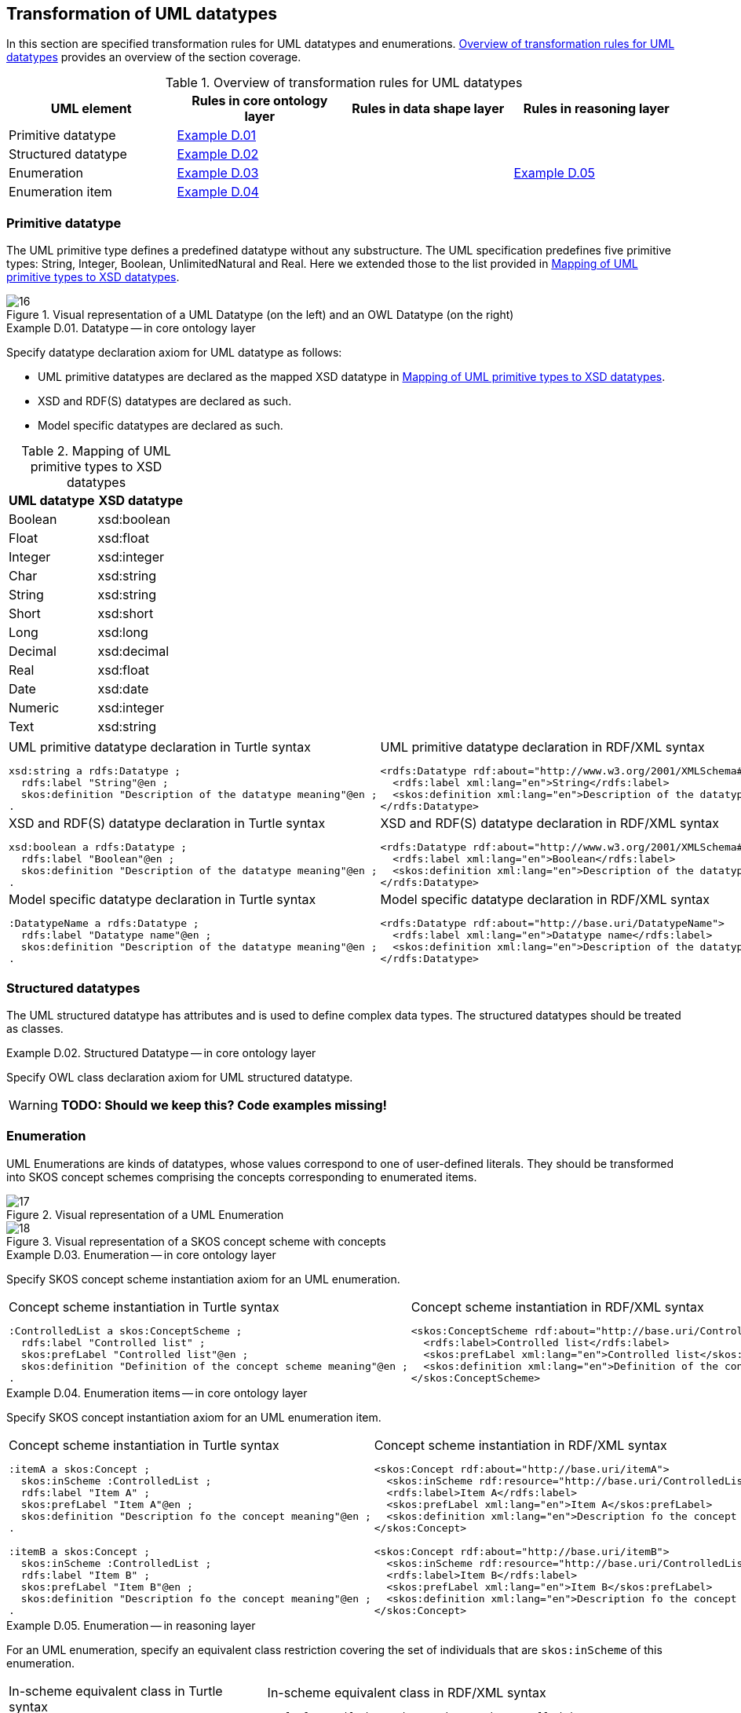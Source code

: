 [[sec:tran-rules3]]
== Transformation of UML datatypes

In this section are specified transformation rules for UML datatypes and enumerations. <<tab:datatype-overview>> provides an overview of the section coverage.

[[tab:datatype-overview]]
.Overview of transformation rules for UML datatypes
[cols="<,<,<,<",options="header",]
|===
|UML element |Rules in core ontology layer |Rules in data shape layer |Rules in reasoning layer
|Primitive datatype |<<rule:datatype-core>> | |
|Structured datatype |<<rule:datatype-structured-core>> | |
|Enumeration |<<rule:enumeration-core>> | |<<rule:enumeration-rc>>
|Enumeration item |<<rule:enumeration-item-core>> | |
|===

[[sec:primitive-type]]
=== Primitive datatype

The UML primitive type defines a predefined datatype without any substructure. The UML specification predefines five primitive types: String, Integer, Boolean, UnlimitedNatural and Real. Here we extended those to the list provided in <<tab:type-mapping>>.


.Visual representation of a UML Datatype (on the left) and an OWL Datatype (on the right)
[#fig:datatype-visual]
image::f16.png[16]


[#rule:datatype-core,source,XML,caption='',title='{example-caption} {counter:rule-cnt:D.01}. Datatype -- in core ontology layer',reftext='{example-caption} {rule-cnt}']
====
Specify datatype declaration axiom for UML datatype as follows:

* UML primitive datatypes are declared as the mapped XSD datatype in <<tab:type-mapping>>.
* XSD and RDF(S) datatypes are declared as such.
* Model specific datatypes are declared as such.
====

[[tab:type-mapping]]
.Mapping of UML primitive types to XSD datatypes
[cols="<,<",options="header",]
|===
|UML datatype |XSD datatype
|Boolean |xsd:boolean
|Float |xsd:float
|Integer |xsd:integer
|Char |xsd:string
|String |xsd:string
|Short |xsd:short
|Long |xsd:long
|Decimal |xsd:decimal
|Real |xsd:float
|Date |xsd:date
|Numeric |xsd:integer
|Text |xsd:string
|===

[cols="a,a", options="noheader"]
|===
|
.UML primitive datatype declaration in Turtle syntax
[source,Turtle]
----
xsd:string a rdfs:Datatype ;
  rdfs:label "String"@en ;
  skos:definition "Description of the datatype meaning"@en ;
.
----
|
.UML primitive datatype declaration in RDF/XML syntax
[source,XML]
----
<rdfs:Datatype rdf:about="http://www.w3.org/2001/XMLSchema#string">
  <rdfs:label xml:lang="en">String</rdfs:label>
  <skos:definition xml:lang="en">Description of the datatype meaning</skos:definition>
</rdfs:Datatype>
----

|
//TODO: Should we change the rdfs:label to xsd:boolean? Is this, in fact, an example of XSD and RDF(S) (re-)declaration,
//      or just another example of UML primitive datatype declaration? If yes, is this necessary at all?
.XSD and RDF(S) datatype declaration in Turtle syntax
[source,Turtle]
----
xsd:boolean a rdfs:Datatype ;
  rdfs:label "Boolean"@en ;
  skos:definition "Description of the datatype meaning"@en ;
.
----
|
.XSD and RDF(S) datatype declaration in RDF/XML syntax
[source,XML]
----
<rdfs:Datatype rdf:about="http://www.w3.org/2001/XMLSchema#boolean">
  <rdfs:label xml:lang="en">Boolean</rdfs:label>
  <skos:definition xml:lang="en">Description of the datatype meaning</skos:definition>
</rdfs:Datatype>
----

|
.Model specific datatype declaration in Turtle syntax
[source,Turtle]
----
:DatatypeName a rdfs:Datatype ;
  rdfs:label "Datatype name"@en ;
  skos:definition "Description of the datatype meaning"@en ;
.
----
|
.Model specific datatype declaration in RDF/XML syntax
[source,XML]
----
<rdfs:Datatype rdf:about="http://base.uri/DatatypeName">
  <rdfs:label xml:lang="en">Datatype name</rdfs:label>
  <skos:definition xml:lang="en">Description of the datatype meaning</skos:definition>
</rdfs:Datatype>
----
|===

=== Structured datatypes

The UML structured datatype has attributes and is used to define complex data types. The structured datatypes should be treated as classes.

[#rule:datatype-structured-core,source,XML,caption='',title='{example-caption} {counter:rule-cnt:D01}. Structured Datatype -- in core ontology layer',reftext='{example-caption} {rule-cnt}']
====
Specify OWL class declaration axiom for UML structured datatype.
====

WARNING: *TODO: Should we keep this? Code examples missing!*

=== Enumeration

UML Enumerations are kinds of datatypes, whose values correspond to one of user-defined literals. They should be transformed into SKOS concept schemes comprising the concepts corresponding to enumerated items.


.Visual representation of a UML Enumeration
[#fig:enumeration-uml-visual]
image::f17.png[17]

.Visual representation of a SKOS concept scheme with concepts
[#fig:enumeration-owl-visual]
image::f18.png[18]


[#rule:enumeration-core,source,XML,caption='',title='{example-caption} {counter:rule-cnt:D01}. Enumeration -- in core ontology layer',reftext='{example-caption} {rule-cnt}']
====
Specify SKOS concept scheme instantiation axiom for an UML enumeration.
====

[cols="a,a", options="noheader"]
|===
|
.Concept scheme instantiation in Turtle syntax
[source,Turtle]
----
:ControlledList a skos:ConceptScheme ;
  rdfs:label "Controlled list" ;
  skos:prefLabel "Controlled list"@en ;
  skos:definition "Definition of the concept scheme meaning"@en ;
.
----
|
.Concept scheme instantiation in RDF/XML syntax
[source,XML]
----
<skos:ConceptScheme rdf:about="http://base.uri/ControlledList">
  <rdfs:label>Controlled list</rdfs:label>
  <skos:prefLabel xml:lang="en">Controlled list</skos:prefLabel>
  <skos:definition xml:lang="en">Definition of the concept scheme meaning</skos:definition>
</skos:ConceptScheme>
----
|===

[#rule:enumeration-item-core,source,XML,caption='',title='{example-caption} {counter:rule-cnt:D01}. Enumeration items -- in core ontology layer',reftext='{example-caption} {rule-cnt}']
====
Specify SKOS concept instantiation axiom for an UML enumeration item.
====

[cols="a,a", options="noheader"]
|===
|
//TODO: Check if it's OK to use the same caption as for the previous rule
.Concept scheme instantiation in Turtle syntax
[source,Turtle]
----
:itemA a skos:Concept ;
  skos:inScheme :ControlledList ;
  rdfs:label "Item A" ;
  skos:prefLabel "Item A"@en ;
  skos:definition "Description fo the concept meaning"@en ;
.

:itemB a skos:Concept ;
  skos:inScheme :ControlledList ;
  rdfs:label "Item B" ;
  skos:prefLabel "Item B"@en ;
  skos:definition "Description fo the concept meaning"@en ;
.
----
|
//TODO: Check if it's OK to use the same caption as for the previous rule
.Concept scheme instantiation in RDF/XML syntax
[source,XML]
----
<skos:Concept rdf:about="http://base.uri/itemA">
  <skos:inScheme rdf:resource="http://base.uri/ControlledList"/>
  <rdfs:label>Item A</rdfs:label>
  <skos:prefLabel xml:lang="en">Item A</skos:prefLabel>
  <skos:definition xml:lang="en">Description fo the concept meaning</skos:definition>
</skos:Concept>

<skos:Concept rdf:about="http://base.uri/itemB">
  <skos:inScheme rdf:resource="http://base.uri/ControlledList"/>
  <rdfs:label>Item B</rdfs:label>
  <skos:prefLabel xml:lang="en">Item B</skos:prefLabel>
  <skos:definition xml:lang="en">Description fo the concept meaning</skos:definition>
</skos:Concept>
----
|===

[#rule:enumeration-rc,source,XML,caption='',title='{example-caption} {counter:rule-cnt:D01}. Enumeration -- in reasoning layer',reftext='{example-caption} {rule-cnt}']
====
For an UML enumeration, specify an equivalent class restriction covering the set of individuals that are `skos:inScheme` of this enumeration.
====

[cols="a,a", options="noheader"]
|===
|
.In-scheme equivalent class in Turtle syntax
[source,Turtle]
----
:ControlledList a owl:Class ;
  owl:equivalentClass [
    rdf:type owl:Restriction ;
    owl:allValuesFrom :ControlledList ;
    owl:onProperty skos:inScheme ;
  ] ;
.
----
|
.In-scheme equivalent class in RDF/XML syntax
[source,XML]
----
<owl:Class rdf:about="http://base.uri/ControlledList">
  <owl:equivalentClass>
    <owl:Restriction>
      <owl:onProperty rdf:resource=".../02/skos/core#inScheme"/>
      <owl:hasValue rdf:resource="http://base.uri/ControlledList"/>
    </owl:Restriction>
  </owl:equivalentClass>
</owl:Class>
----
|===

